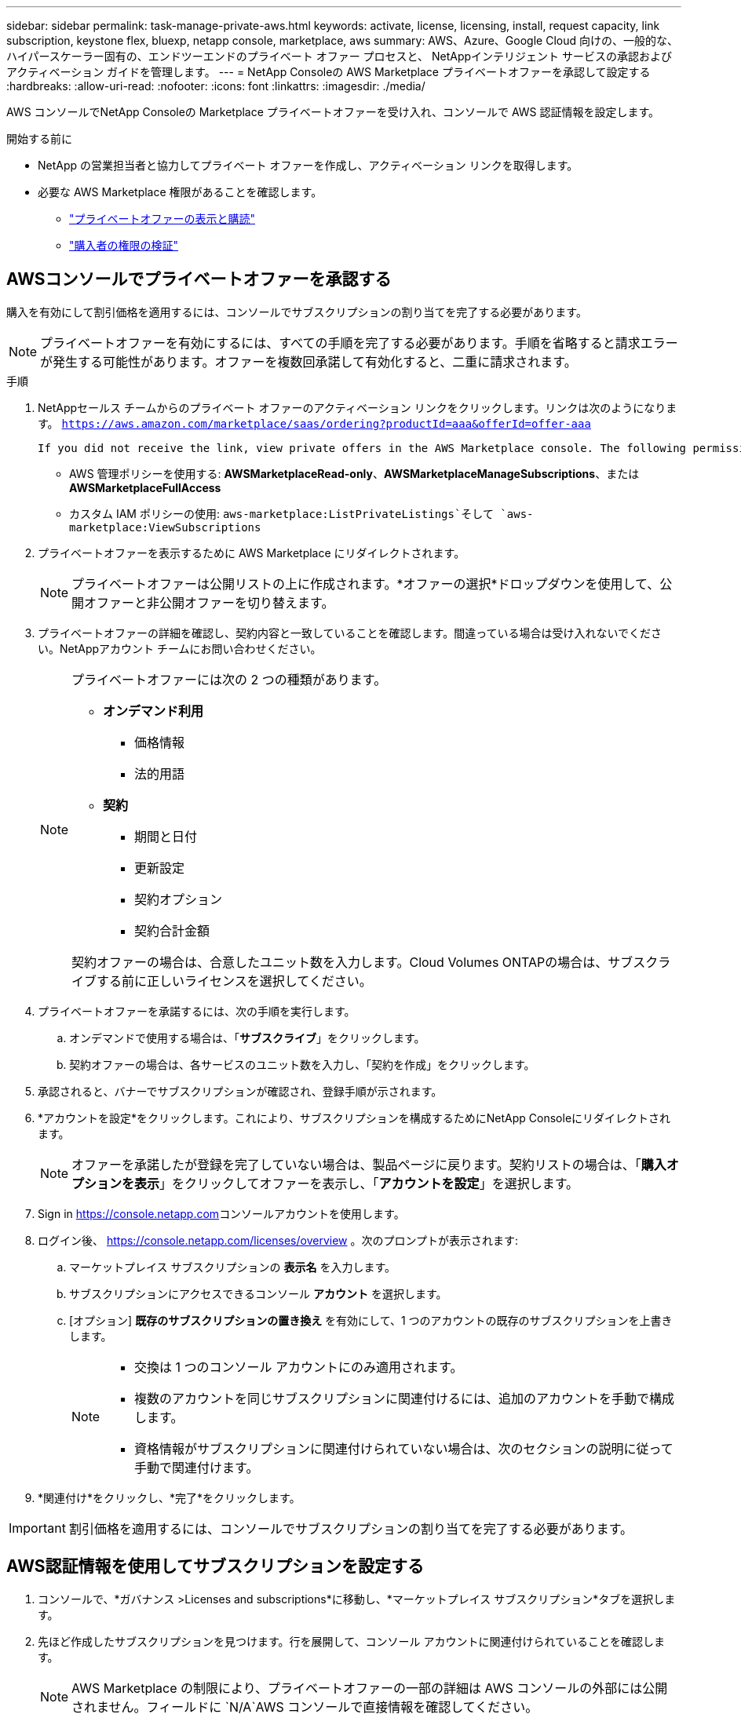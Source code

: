 ---
sidebar: sidebar 
permalink: task-manage-private-aws.html 
keywords: activate, license, licensing, install, request capacity, link subscription, keystone flex, bluexp, netapp console, marketplace, aws 
summary: AWS、Azure、Google Cloud 向けの、一般的な、ハイパースケーラー固有の、エンドツーエンドのプライベート オファー プロセスと、 NetAppインテリジェント サービスの承認およびアクティベーション ガイドを管理します。 
---
= NetApp Consoleの AWS Marketplace プライベートオファーを承認して設定する
:hardbreaks:
:allow-uri-read: 
:nofooter: 
:icons: font
:linkattrs: 
:imagesdir: ./media/


[role="lead"]
AWS コンソールでNetApp Consoleの Marketplace プライベートオファーを受け入れ、コンソールで AWS 認証情報を設定します。

.開始する前に
* NetApp の営業担当者と協力してプライベート オファーを作成し、アクティベーション リンクを取得します。
* 必要な AWS Marketplace 権限があることを確認します。
+
** link:https://docs.aws.amazon.com/marketplace/latest/buyerguide/buyer-private-offers-subscribing.html["プライベートオファーの表示と購読"]
** link:https://docs.aws.amazon.com/marketplace/latest/buyerguide/buyer-iam-users-groups-policies.html["購入者の権限の検証"]






== AWSコンソールでプライベートオファーを承認する

購入を有効にして割引価格を適用するには、コンソールでサブスクリプションの割り当てを完了する必要があります。

[NOTE]
====
プライベートオファーを有効にするには、すべての手順を完了する必要があります。手順を省略すると請求エラーが発生する可能性があります。オファーを複数回承諾して有効化すると、二重に請求されます。

====
.手順
. NetAppセールス チームからのプライベート オファーのアクティベーション リンクをクリックします。リンクは次のようになります。
`https://aws.amazon.com/marketplace/saas/ordering?productId=aaa&offerId=offer-aaa`
+
 If you did not receive the link, view private offers in the AWS Marketplace console. The following permissions are required:
+
** AWS 管理ポリシーを使用する: *AWSMarketplaceRead-only*、*AWSMarketplaceManageSubscriptions*、または *AWSMarketplaceFullAccess*
** カスタム IAM ポリシーの使用: `aws-marketplace:ListPrivateListings`そして `aws-marketplace:ViewSubscriptions`


. プライベートオファーを表示するために AWS Marketplace にリダイレクトされます。
+
[NOTE]
====
プライベートオファーは公開リストの上に作成されます。*オファーの選択*ドロップダウンを使用して、公開オファーと非公開オファーを切り替えます。

====
. プライベートオファーの詳細を確認し、契約内容と一致していることを確認します。間違っている場合は受け入れないでください。NetAppアカウント チームにお問い合わせください。
+
[NOTE]
====
プライベートオファーには次の 2 つの種類があります。

** *オンデマンド利用*
+
*** 価格情報
*** 法的用語


** *契約*
+
*** 期間と日付
*** 更新設定
*** 契約オプション
*** 契約合計金額




契約オファーの場合は、合意したユニット数を入力します。Cloud Volumes ONTAPの場合は、サブスクライブする前に正しいライセンスを選択してください。

====
. プライベートオファーを承諾するには、次の手順を実行します。
+
.. オンデマンドで使用する場合は、「*サブスクライブ*」をクリックします。
.. 契約オファーの場合は、各サービスのユニット数を入力し、「契約を作成」をクリックします。


. 承認されると、バナーでサブスクリプションが確認され、登録手順が示されます。
. *アカウントを設定*をクリックします。これにより、サブスクリプションを構成するためにNetApp Consoleにリダイレクトされます。
+
[NOTE]
====
オファーを承諾したが登録を完了していない場合は、製品ページに戻ります。契約リストの場合は、「*購入オプションを表示*」をクリックしてオファーを表示し、「*アカウントを設定*」を選択します。

====
. Sign in https://console.netapp.com[]コンソールアカウントを使用します。
. ログイン後、 https://console.netapp.com/licenses/overview[] 。次のプロンプトが表示されます:
+
.. マーケットプレイス サブスクリプションの *表示名* を入力します。
.. サブスクリプションにアクセスできるコンソール *アカウント* を選択します。
.. [オプション] *既存のサブスクリプションの置き換え* を有効にして、1 つのアカウントの既存のサブスクリプションを上書きします。
+
[NOTE]
====
*** 交換は 1 つのコンソール アカウントにのみ適用されます。
*** 複数のアカウントを同じサブスクリプションに関連付けるには、追加のアカウントを手動で構成します。
*** 資格情報がサブスクリプションに関連付けられていない場合は、次のセクションの説明に従って手動で関連付けます。


====


. *関連付け*をクリックし、*完了*をクリックします。


[IMPORTANT]
====
割引価格を適用するには、コンソールでサブスクリプションの割り当てを完了する必要があります。

====


== AWS認証情報を使用してサブスクリプションを設定する

. コンソールで、*ガバナンス >Licenses and subscriptions*に移動し、*マーケットプレイス サブスクリプション*タブを選択します。
. 先ほど作成したサブスクリプションを見つけます。行を展開して、コンソール アカウントに関連付けられていることを確認します。
+
[NOTE]
====
AWS Marketplace の制限により、プライベートオファーの一部の詳細は AWS コンソールの外部には公開されません。フィールドに `N/A`AWS コンソールで直接情報を確認してください。

====
. サブスクリプションの横にある 3 つのドットのメニューをクリックし、[構成] を選択します。
. 適切な*AWS アカウント認証情報*を選択し、*構成*をクリックします。


[NOTE]
====
これらの資格情報に対するマーケットプレイスの料金は、マーケットプレイスのサブスクリプションを使用して請求されます。年間契約の場合、コストは契約使用量に加算されます。

====
[IMPORTANT]
====
サブスクリプションに関連付けるコンソールアカウントの各 AWS 認証情報に対して、手順 1 ～ 4 を繰り返します。

* 他のコンソール組織の資格情報については、[*組織*] ドロップダウンを使用して手順を繰り返します。
* 他のエージェントの資格情報については、「*エージェント*」ドロップダウンを使用して手順を繰り返します。


====
